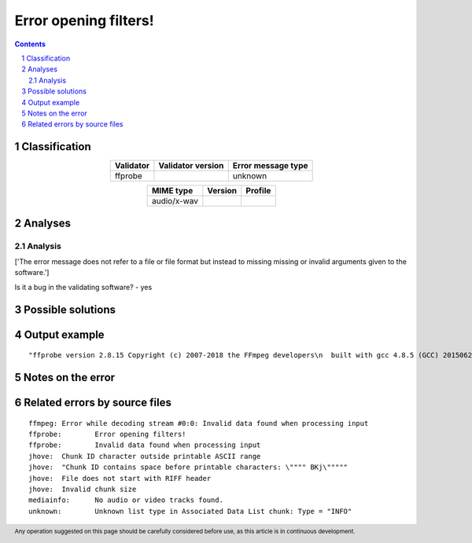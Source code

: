 ======================
Error opening filters!
======================

.. footer:: Any operation suggested on this page should be carefully considered before use, as this article is in continuous development.

.. contents::
   :depth: 2

.. section-numbering::

--------------
Classification
--------------

.. list-table::
   :align: center

   * - **Validator**
     - **Validator version**
     - **Error message type**
   * - ffprobe
     - 
     - unknown



.. list-table::
   :align: center

   * - **MIME type**
     - **Version**
     - **Profile**
   * - audio/x-wav
     - 
     - 

--------
Analyses
--------

Analysis
========

['The error message does not refer to a file or file format but instead to missing missing or invalid arguments given to the software.']

Is it a bug in the validating software? - yes


------------------
Possible solutions
------------------
.. contents::
   :local:

--------------
Output example
--------------
::


	"ffprobe version 2.8.15 Copyright (c) 2007-2018 the FFmpeg developers\n  built with gcc 4.8.5 (GCC) 20150623 (Red Hat 4.8.5-36)\n  configuration: --prefix=/usr --bindir=/usr/bin --datadir=/usr/share/ffmpeg --incdir=/usr/include/ffmpeg --libdir=/usr/lib64 --mandir=/usr/share/man --arch=x86_64 --optflags='-O2 -g -pipe -Wall -Wp,-D_FORTIFY_SOURCE=2 -fexceptions -fstack-protector-strong --param=ssp-buffer-size=4 -grecord-gcc-switches -m64 -mtune=generic' --extra-ldflags='-Wl,-z,relro ' --enable-libopencore-amrnb --enable-libopencore-amrwb --enable-libvo-amrwbenc --enable-version3 --enable-bzlib --disable-crystalhd --enable-gnutls --enable-ladspa --enable-libass --enable-libcdio --enable-libdc1394 --enable-libfdk-aac --enable-nonfree --disable-indev=jack --enable-libfreetype --enable-libgsm --enable-libmp3lame --enable-openal --enable-libopenjpeg --enable-libopus --enable-libpulse --enable-libschroedinger --enable-libsoxr --enable-libspeex --enable-libtheora --enable-libvorbis --enable-libv4l2 --enable-libx264 --enable-libx265 --enable-libxvid --enable-x11grab --enable-avfilter --enable-avresample --enable-postproc --enable-pthreads --disable-static --enable-shared --enable-gpl --disable-debug --disable-stripping --shlibdir=/usr/lib64 --enable-runtime-cpudetect\n  libavutil      54. 31.100 / 54. 31.100\n  libavcodec     56. 60.100 / 56. 60.100\n  libavformat    56. 40.101 / 56. 40.101\n  libavdevice    56.  4.100 / 56.  4.100\n  libavfilter     5. 40.101 /  5. 40.101\n  libavresample   2.  1.  0 /  2.  1.  0\n  libswscale      3.  1.101 /  3.  1.101\n  libswresample   1.  2.101 /  1.  2.101\n  libpostproc    53.  3.100 / 53.  3.100\n[wav @ 0x24a63e0] Could not find codec parameters for stream 0 (Audio: pcm_s16le ([1][0][0][0] / 0x0001), 44100 Hz, 2 channels, 1411 kb/s): unspecified sample format\nConsider increasing the value for the 'analyzeduration' and 'probesize' options\n_/351/351___S___/351___S-1___/351___S-1___17Cd1/351___S-1___17Cd1_16.wav: End of file\n"", ""_/351/351___S___/351___S-1___/351___S-1___17Cd1/351___S-1___17Cd1_16.wav: could not find codec parameters\n[abuffer @ 0x25bba60] Unable to parse option value \""(null)\"" as sample format\n    Last message repeated 1 times\n[abuffer @ 0x25bba60] Error setting option sample_fmt to value (null).\n[graph 0 input from stream 0:0 @ 0x25c0100] Error applying options to the filter.\nError opening filters!\n"

------------------
Notes on the error
------------------




------------------------------
Related errors by source files
------------------------------

::

	ffmpeg:	Error while decoding stream #0:0: Invalid data found when processing input
	ffprobe:	Error opening filters!
	ffprobe:	Invalid data found when processing input
	jhove:	Chunk ID character outside printable ASCII range
	jhove:	"Chunk ID contains space before printable characters: \"""" BKj\"""""
	jhove:	File does not start with RIFF header
	jhove:	Invalid chunk size
	mediainfo:	No audio or video tracks found.
	unknown:	Unknown list type in Associated Data List chunk: Type = "INFO"
